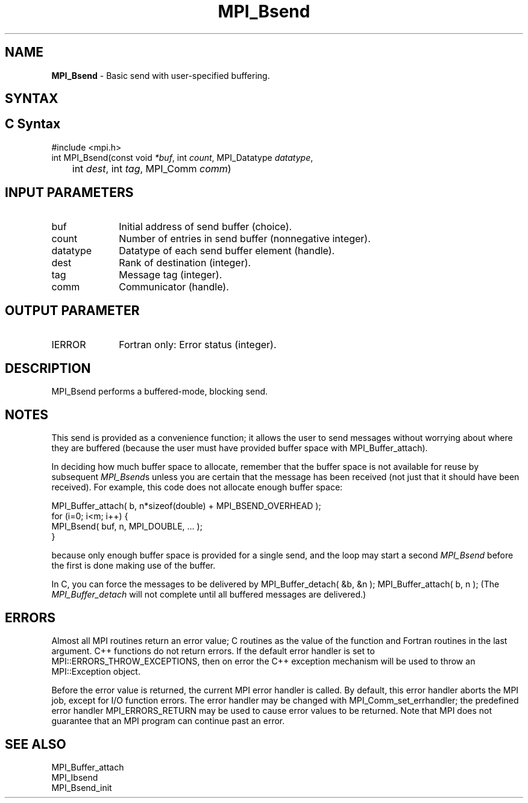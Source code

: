 .\" -*- nroff -*-
.\" Copyright 2013 Los Alamos National Security, LLC. All rights reserved.
.\" Copyright (c) 2010-2014 Cisco Systems, Inc.  All rights reserved.
.\" Copyright 2006-2008 Sun Microsystems, Inc.
.\" Copyright (c) 1996 Thinking Machines Corporation
.\" $COPYRIGHT$
.TH MPI_Bsend 3 "May 26, 2022" "4.1.4" "Open MPI"
.SH NAME
\fBMPI_Bsend\fP \- Basic send with user-specified buffering.

.SH SYNTAX
.ft R
.SH C Syntax
.nf
#include <mpi.h>
int MPI_Bsend(const void \fI*buf\fP, int\fI count\fP, MPI_Datatype\fI datatype\fP,
	int\fI dest\fP, int\fI tag\fP, MPI_Comm\fI comm\fP)

.fi
.SH INPUT PARAMETERS
.ft R
.TP 1i
buf
Initial address of send buffer (choice).
.TP 1i
count
Number of entries in send buffer (nonnegative integer).
.TP 1i
datatype
Datatype of each send buffer element (handle).
.TP 1i
dest
Rank of destination (integer).
.TP 1i
tag
Message tag (integer).
.TP 1i
comm
Communicator (handle).

.SH OUTPUT PARAMETER
.ft R
.TP 1i
IERROR
Fortran only: Error status (integer).

.SH DESCRIPTION
.ft R
MPI_Bsend performs a buffered-mode, blocking send.

.SH NOTES
.ft R
This send is provided as a convenience function; it allows the user to send messages without worrying about where they are buffered (because the user must have provided buffer space with MPI_Buffer_attach).
.sp
In deciding how much buffer space to allocate, remember that the buffer space
is not available for reuse by subsequent \fIMPI_Bsend\fPs unless you are certain
that the message
has been received (not just that it should have been received).  For example,
this code does not allocate enough buffer space:
.nf

    MPI_Buffer_attach( b, n*sizeof(double) + MPI_BSEND_OVERHEAD );
    for (i=0; i<m; i++) {
        MPI_Bsend( buf, n, MPI_DOUBLE, ... );
    }

.fi
because only enough buffer space is provided for a single send, and the
loop may start a second
.I MPI_Bsend
before the first is done making use of the
buffer.

In C, you can
force the messages to be delivered by
MPI_Buffer_detach( &b, &n );
MPI_Buffer_attach( b, n );
(The
.I MPI_Buffer_detach
will not complete until all buffered messages are
delivered.)


.SH ERRORS
Almost all MPI routines return an error value; C routines as the value of the function and Fortran routines in the last argument. C++ functions do not return errors. If the default error handler is set to MPI::ERRORS_THROW_EXCEPTIONS, then on error the C++ exception mechanism will be used to throw an MPI::Exception object.
.sp
Before the error value is returned, the current MPI error handler is
called. By default, this error handler aborts the MPI job, except for I/O function errors. The error handler may be changed with MPI_Comm_set_errhandler; the predefined error handler MPI_ERRORS_RETURN may be used to cause error values to be returned. Note that MPI does not guarantee that an MPI program can continue past an error.

.SH SEE ALSO
.ft R
.nf
MPI_Buffer_attach
MPI_Ibsend
MPI_Bsend_init

